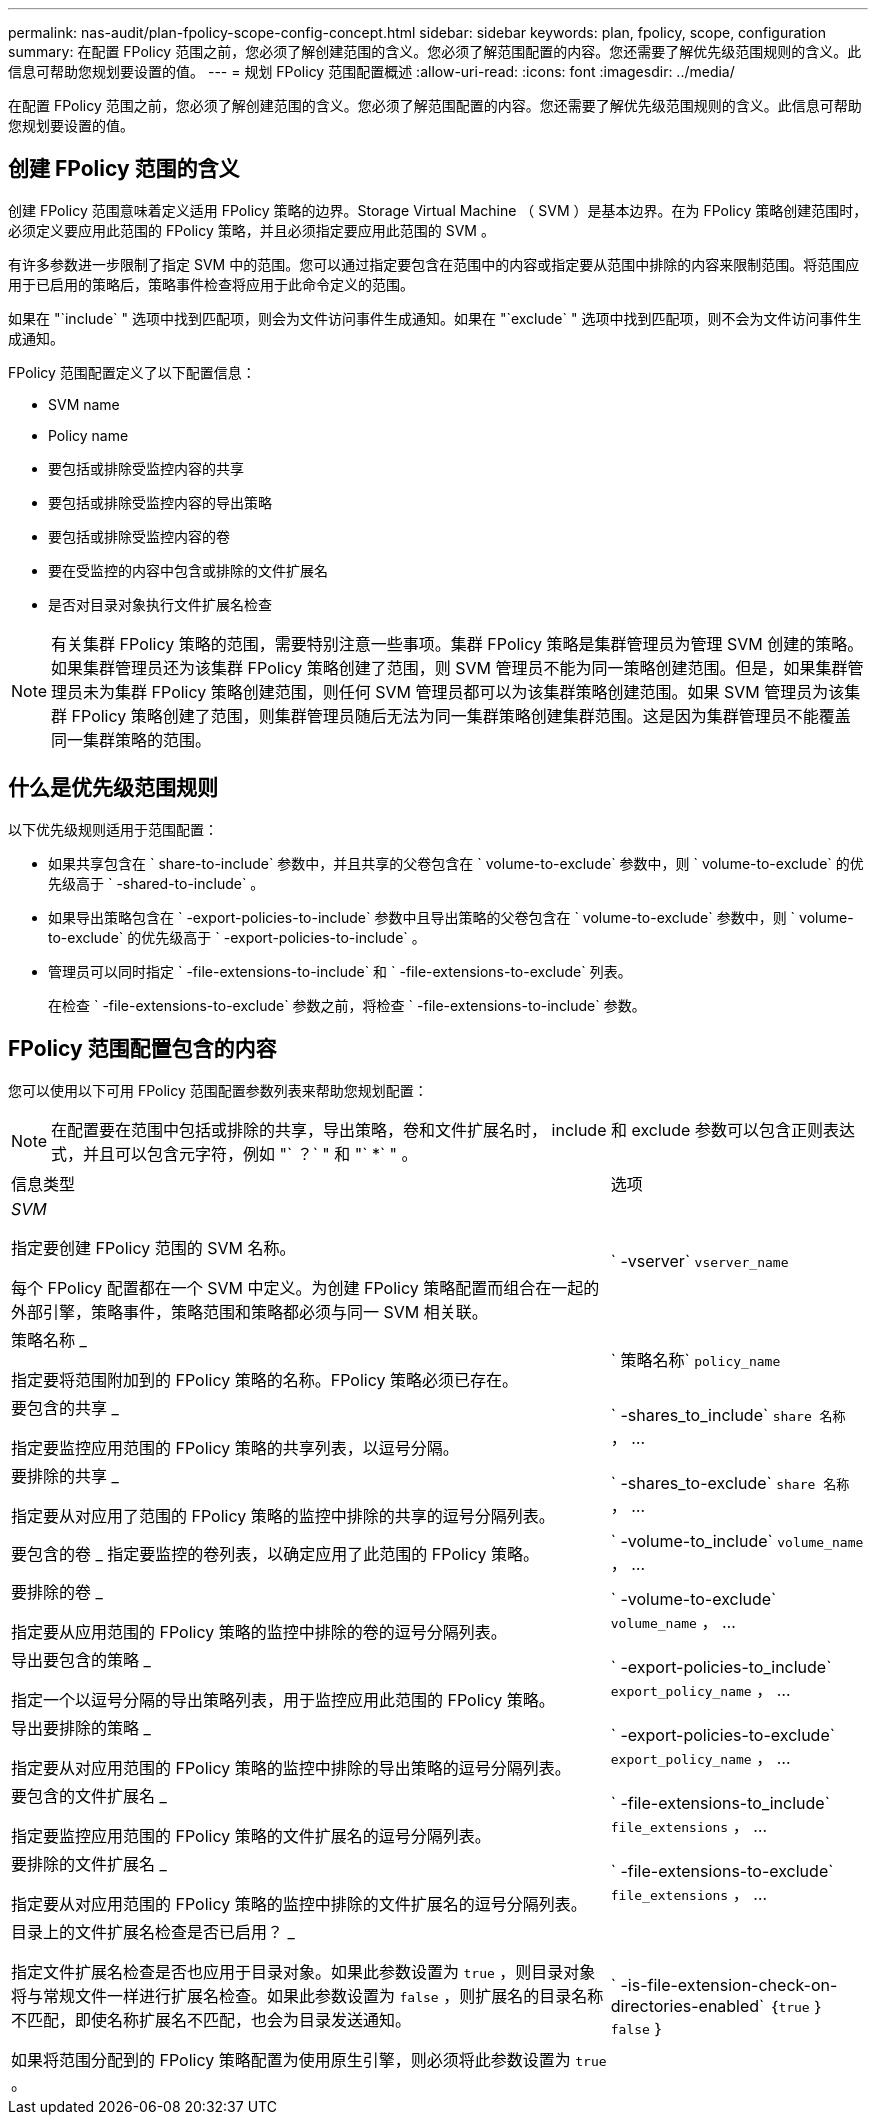 ---
permalink: nas-audit/plan-fpolicy-scope-config-concept.html 
sidebar: sidebar 
keywords: plan, fpolicy, scope, configuration 
summary: 在配置 FPolicy 范围之前，您必须了解创建范围的含义。您必须了解范围配置的内容。您还需要了解优先级范围规则的含义。此信息可帮助您规划要设置的值。 
---
= 规划 FPolicy 范围配置概述
:allow-uri-read: 
:icons: font
:imagesdir: ../media/


[role="lead"]
在配置 FPolicy 范围之前，您必须了解创建范围的含义。您必须了解范围配置的内容。您还需要了解优先级范围规则的含义。此信息可帮助您规划要设置的值。



== 创建 FPolicy 范围的含义

创建 FPolicy 范围意味着定义适用 FPolicy 策略的边界。Storage Virtual Machine （ SVM ）是基本边界。在为 FPolicy 策略创建范围时，必须定义要应用此范围的 FPolicy 策略，并且必须指定要应用此范围的 SVM 。

有许多参数进一步限制了指定 SVM 中的范围。您可以通过指定要包含在范围中的内容或指定要从范围中排除的内容来限制范围。将范围应用于已启用的策略后，策略事件检查将应用于此命令定义的范围。

如果在 "`include` " 选项中找到匹配项，则会为文件访问事件生成通知。如果在 "`exclude` " 选项中找到匹配项，则不会为文件访问事件生成通知。

FPolicy 范围配置定义了以下配置信息：

* SVM name
* Policy name
* 要包括或排除受监控内容的共享
* 要包括或排除受监控内容的导出策略
* 要包括或排除受监控内容的卷
* 要在受监控的内容中包含或排除的文件扩展名
* 是否对目录对象执行文件扩展名检查


[NOTE]
====
有关集群 FPolicy 策略的范围，需要特别注意一些事项。集群 FPolicy 策略是集群管理员为管理 SVM 创建的策略。如果集群管理员还为该集群 FPolicy 策略创建了范围，则 SVM 管理员不能为同一策略创建范围。但是，如果集群管理员未为集群 FPolicy 策略创建范围，则任何 SVM 管理员都可以为该集群策略创建范围。如果 SVM 管理员为该集群 FPolicy 策略创建了范围，则集群管理员随后无法为同一集群策略创建集群范围。这是因为集群管理员不能覆盖同一集群策略的范围。

====


== 什么是优先级范围规则

以下优先级规则适用于范围配置：

* 如果共享包含在 ` share-to-include` 参数中，并且共享的父卷包含在 ` volume-to-exclude` 参数中，则 ` volume-to-exclude` 的优先级高于 ` -shared-to-include` 。
* 如果导出策略包含在 ` -export-policies-to-include` 参数中且导出策略的父卷包含在 ` volume-to-exclude` 参数中，则 ` volume-to-exclude` 的优先级高于 ` -export-policies-to-include` 。
* 管理员可以同时指定 ` -file-extensions-to-include` 和 ` -file-extensions-to-exclude` 列表。
+
在检查 ` -file-extensions-to-exclude` 参数之前，将检查 ` -file-extensions-to-include` 参数。





== FPolicy 范围配置包含的内容

您可以使用以下可用 FPolicy 范围配置参数列表来帮助您规划配置：

[NOTE]
====
在配置要在范围中包括或排除的共享，导出策略，卷和文件扩展名时， include 和 exclude 参数可以包含正则表达式，并且可以包含元字符，例如 "` ？` " 和 "` *` " 。

====
[cols="70,30"]
|===


| 信息类型 | 选项 


 a| 
_SVM_

指定要创建 FPolicy 范围的 SVM 名称。

每个 FPolicy 配置都在一个 SVM 中定义。为创建 FPolicy 策略配置而组合在一起的外部引擎，策略事件，策略范围和策略都必须与同一 SVM 相关联。
 a| 
` -vserver` `vserver_name`



 a| 
策略名称 _

指定要将范围附加到的 FPolicy 策略的名称。FPolicy 策略必须已存在。
 a| 
` 策略名称` `policy_name`



 a| 
要包含的共享 _

指定要监控应用范围的 FPolicy 策略的共享列表，以逗号分隔。
 a| 
` -shares_to_include` `share 名称` ， ...



 a| 
要排除的共享 _

指定要从对应用了范围的 FPolicy 策略的监控中排除的共享的逗号分隔列表。
 a| 
` -shares_to-exclude` `share 名称` ， ...



 a| 
要包含的卷 _ 指定要监控的卷列表，以确定应用了此范围的 FPolicy 策略。
 a| 
` -volume-to_include` `volume_name` ， ...



 a| 
要排除的卷 _

指定要从应用范围的 FPolicy 策略的监控中排除的卷的逗号分隔列表。
 a| 
` -volume-to-exclude` `volume_name` ， ...



 a| 
导出要包含的策略 _

指定一个以逗号分隔的导出策略列表，用于监控应用此范围的 FPolicy 策略。
 a| 
` -export-policies-to_include` `export_policy_name` ， ...



 a| 
导出要排除的策略 _

指定要从对应用范围的 FPolicy 策略的监控中排除的导出策略的逗号分隔列表。
 a| 
` -export-policies-to-exclude` `export_policy_name` ， ...



 a| 
要包含的文件扩展名 _

指定要监控应用范围的 FPolicy 策略的文件扩展名的逗号分隔列表。
 a| 
` -file-extensions-to_include` `file_extensions` ， ...



 a| 
要排除的文件扩展名 _

指定要从对应用范围的 FPolicy 策略的监控中排除的文件扩展名的逗号分隔列表。
 a| 
` -file-extensions-to-exclude` `file_extensions` ， ...



 a| 
目录上的文件扩展名检查是否已启用？ _

指定文件扩展名检查是否也应用于目录对象。如果此参数设置为 `true` ，则目录对象将与常规文件一样进行扩展名检查。如果此参数设置为 `false` ，则扩展名的目录名称不匹配，即使名称扩展名不匹配，也会为目录发送通知。

如果将范围分配到的 FPolicy 策略配置为使用原生引擎，则必须将此参数设置为 `true` 。
 a| 
` -is-file-extension-check-on-directories-enabled` ｛`true` ｝ `false` ｝

|===